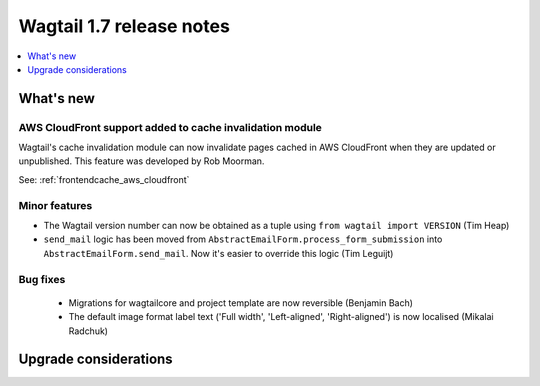 =========================
Wagtail 1.7 release notes
=========================

.. contents::
    :local:
    :depth: 1


What's new
==========


AWS CloudFront support added to cache invalidation module
~~~~~~~~~~~~~~~~~~~~~~~~~~~~~~~~~~~~~~~~~~~~~~~~~~~~~~~~~

Wagtail's cache invalidation module can now invalidate pages cached in AWS CloudFront when they are updated or unpublished.
This feature was developed by Rob Moorman.

See: :ref:`frontendcache_aws_cloudfront`


Minor features
~~~~~~~~~~~~~~

* The Wagtail version number can now be obtained as a tuple using ``from wagtail import VERSION`` (Tim Heap)
* ``send_mail`` logic has been moved from ``AbstractEmailForm.process_form_submission`` into ``AbstractEmailForm.send_mail``. Now it's easier to override this logic (Tim Leguijt)


Bug fixes
~~~~~~~~~

 * Migrations for wagtailcore and project template are now reversible (Benjamin Bach)
 * The default image format label text ('Full width', 'Left-aligned', 'Right-aligned') is now localised (Mikalai Radchuk)


Upgrade considerations
======================

